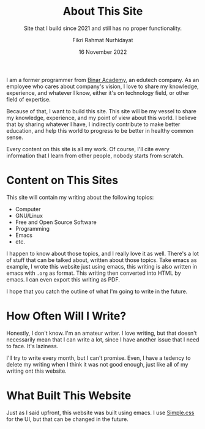 #+title: About This Site
#+subtitle: Site that I build since 2021 and still has no proper functionality.
#+description: Site that I build since 2021 and still has no proper functionality.
#+author: Fikri Rahmat Nurhidayat
#+email: fikrirnurhidayat@gmail.com
#+date: 16 November 2022

I am a former programmer from [[https://binaracademy.com][Binar Academy]], an edutech company. As an employee who cares about company's vision, I love to share my knowledge, experience, and whatever I know, either it's on technology field, or other field of expertise.

Because of that, I want to build this site. This site will be my vessel to share my knowledge, experience, and my point of view about this world. I believe that by sharing whatever I have, I indirectly contribute to make better education, and help this world to progress to be better in healthy common sense.

Every content on this site is all my work. Of course, I'll cite every information that I learn from other people, nobody starts from scratch.

* Content on This Sites

This site will contain my writing about the following topics:
- Computer
- GNU/Linux
- Free and Open Source Software
- Programming
- Emacs
- etc.

I happen to know about those topics, and I really love it as well. There's a lot of stuff that can be talked about, written about those topics. Take emacs as example, I wrote this website just using emacs, this writing is also written in emacs with =.org= as format. This writing then converted into HTML by emacs. I can even export this writing as PDF.

I hope that you catch the outline of what I'm going to write in the future.

* How Often Will I Write?

Honestly, I don't know. I'm an amateur writer. I love writing, but that doesn't necessarily mean that I can write a lot, since I have another issue that I need to face. It's laziness.

I'll try to write every month, but I can't promise. Even, I have a tedency to delete my writing when I think it was not good enough, just like all of my writing ont this website.

* What Built This Website

Just as I said upfront, this website was built using emacs. I use [[https://simplecss.org/][Simple.css]] for the UI, but that can be changed in the future.
